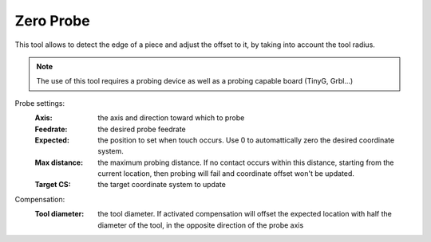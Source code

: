 Zero Probe
==========

This tool allows to detect the edge of a piece and adjust the offset to it, by taking into account the tool radius. 

.. note:: The use of this tool requires a probing device as well as a probing capable board (TinyG, Grbl...)


.. image:: images/zero_probe_part.png
	:align: center
	
	
Probe settings:
 :Axis: the axis and direction toward which to probe 
 :Feedrate: the desired probe feedrate
 :Expected: the position to set when touch occurs. Use 0 to automattically zero the desired coordinate system.
 :Max distance: the maximum probing distance. If no contact occurs within this distance, starting from the current location, then probing will fail and coordinate offset won't be updated.
 :Target CS: the target coordinate system to update
 
Compensation:
 :Tool diameter: the tool diameter. If activated compensation will offset the expected location with half the diameter of the tool, in the opposite direction of the probe axis